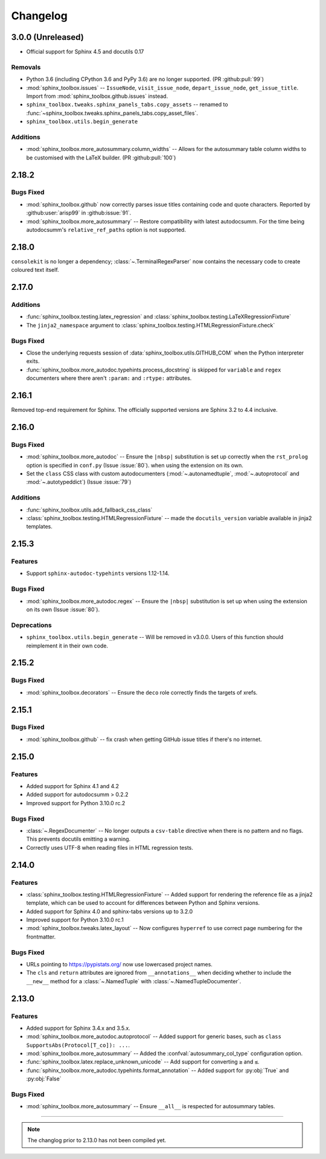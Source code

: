 ===============
Changelog
===============


3.0.0 (Unreleased)
----------------------

* Official support for Sphinx 4.5 and docutils 0.17

Removals
^^^^^^^^

* Python 3.6 (including CPython 3.6 and PyPy 3.6) are no longer supported. (PR :github:pull:`99`)
* :mod:`sphinx_toolbox.issues` -- ``IssueNode``, ``visit_issue_node``, ``depart_issue_node``, ``get_issue_title``. Import from :mod:`sphinx_toolbox.github.issues` instead.
* ``sphinx_toolbox.tweaks.sphinx_panels_tabs.copy_assets`` -- renamed to :func:`~sphinx_toolbox.tweaks.sphinx_panels_tabs.copy_asset_files`.
* ``sphinx_toolbox.utils.begin_generate``

Additions
^^^^^^^^^^

* :mod:`sphinx_toolbox.more_autosummary.column_widths` -- Allows for the autosummary table column widths to be customised with the LaTeX builder. (PR :github:pull:`100`)


2.18.2
--------------

Bugs Fixed
^^^^^^^^^^^

* :mod:`sphinx_toolbox.github` now correctly parses issue titles containing code and quote characters. Reported by :github:user:`arisp99` in :github:issue:`91`.
* :mod:`sphinx_toolbox.more_autosummary` -- Restore compatibility with latest autodocsumm. For the time being autodocsumm's ``relative_ref_paths`` option is not supported.


2.18.0
--------------

``consolekit`` is no longer a dependency;
:class:`~.TerminalRegexParser` now contains the necessary code to create coloured text itself.


2.17.0
--------------

Additions
^^^^^^^^^^^

* :func:`sphinx_toolbox.testing.latex_regression` and :class:`sphinx_toolbox.testing.LaTeXRegressionFixture`
* The ``jinja2_namespace`` argument to :class:`sphinx_toolbox.testing.HTMLRegressionFixture.check`


Bugs Fixed
^^^^^^^^^^^

* Close the underlying requests session of :data:`sphinx_toolbox.utils.GITHUB_COM` when the Python interpreter exits.
* :func:`sphinx_toolbox.more_autodoc.typehints.process_docstring` is skipped for ``variable`` and ``regex`` documenters
  where there aren't ``:param:`` and ``:rtype:`` attributes.


2.16.1
--------------

Removed top-end requirement for Sphinx.
The officially supported versions are Sphinx 3.2 to 4.4 inclusive.


2.16.0
--------------

Bugs Fixed
^^^^^^^^^^^^

* :mod:`sphinx_toolbox.more_autodoc` -- Ensure the ``|nbsp|`` substitution is set up correctly when the ``rst_prolog`` option is specified in ``conf.py`` (Issue :issue:`80`).
  when using the extension on its own.
* Set the ``class`` CSS class with custom autodocumenters (:mod:`~.autonamedtuple`, :mod:`~.autoprotocol` and :mod:`~.autotypeddict`) (Issue :issue:`79`)


Additions
^^^^^^^^^^^

* :func:`sphinx_toolbox.utils.add_fallback_css_class`
* :class:`sphinx_toolbox.testing.HTMLRegressionFixture` -- made the ``docutils_version`` variable available in jinja2 templates.

2.15.3
--------------

Features
^^^^^^^^^^^

* Support ``sphinx-autodoc-typehints`` versions 1.12-1.14.


Bugs Fixed
^^^^^^^^^^^^

* :mod:`sphinx_toolbox.more_autodoc.regex` -- Ensure the ``|nbsp|`` substitution is set up
  when using the extension on its own (Issue :issue:`80`).


Deprecations
^^^^^^^^^^^^^^

* ``sphinx_toolbox.utils.begin_generate`` -- Will be removed in v3.0.0.
  Users of this function should reimplement it in their own code.

2.15.2
--------------

Bugs Fixed
^^^^^^^^^^^^

* :mod:`sphinx_toolbox.decorators` -- Ensure the ``deco`` role correctly finds the targets of xrefs.

2.15.1
------------

Bugs Fixed
^^^^^^^^^^^^^

* :mod:`sphinx_toolbox.github` -- fix crash when getting GitHub issue titles if there's no internet.

2.15.0
------------

Features
^^^^^^^^^

* Added support for Sphinx 4.1 and 4.2
* Added support for autodocsumm > 0.2.2
* Improved support for Python 3.10.0 rc.2

Bugs Fixed
^^^^^^^^^^^^^

* :class:`~.RegexDocumenter` -- No longer outputs a ``csv-table`` directive when there is no pattern and no flags. This prevents docutils emitting a warning.
* Correctly uses UTF-8 when reading files in HTML regression tests.

2.14.0
--------

Features
^^^^^^^^^

* :class:`sphinx_toolbox.testing.HTMLRegressionFixture` -- Added support for rendering the reference file as a jinja2 template, which can be used to account for differences between Python and Sphinx versions.
* Added support for Sphinx 4.0 and sphinx-tabs versions up to 3.2.0
* Improved support for Python 3.10.0 rc.1
* :mod:`sphinx_toolbox.tweaks.latex_layout` -- Now configures ``hyperref`` to use correct page numbering for the frontmatter.

Bugs Fixed
^^^^^^^^^^^^^

* URLs pointing to https://pypistats.org/ now use lowercased project names.
* The ``cls`` and ``return`` attributes are ignored from ``__annotations__`` when deciding whether to include the ``__new__`` method for a :class:`~.NamedTuple` with :class:`~.NamedTupleDocumenter`.


2.13.0
--------

Features
^^^^^^^^^^

* Added support for Sphinx 3.4.x and 3.5.x.
* :mod:`sphinx_toolbox.more_autodoc.autoprotocol` -- Added support for generic bases, such as ``class SupportsAbs(Protocol[T_co]): ...``.
* :mod:`sphinx_toolbox.more_autosummary` -- Added the :confval:`autosummary_col_type` configuration option.
* :func:`sphinx_toolbox.latex.replace_unknown_unicode` -- Add support for converting ``≥`` and ``≤``.
* :func:`sphinx_toolbox.more_autodoc.typehints.format_annotation` -- Added support for :py:obj:`True` and :py:obj:`False`

Bugs Fixed
^^^^^^^^^^^^^

* :mod:`sphinx_toolbox.more_autosummary` -- Ensure ``__all__`` is respected for autosummary tables.


-----

.. note:: The changlog prior to 2.13.0 has not been compiled yet.
